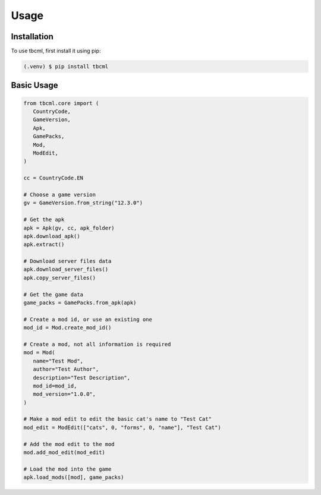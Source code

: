 Usage
=====

.. _installation:

Installation
------------

To use tbcml, first install it using pip:

.. code-block:: console

   (.venv) $ pip install tbcml

Basic Usage
----------------

.. code-block:: python

   from tbcml.core import (
      CountryCode,
      GameVersion,
      Apk,
      GamePacks,
      Mod,
      ModEdit,
   )

   cc = CountryCode.EN

   # Choose a game version
   gv = GameVersion.from_string("12.3.0")

   # Get the apk
   apk = Apk(gv, cc, apk_folder)
   apk.download_apk()
   apk.extract()

   # Download server files data
   apk.download_server_files()
   apk.copy_server_files()

   # Get the game data
   game_packs = GamePacks.from_apk(apk)

   # Create a mod id, or use an existing one
   mod_id = Mod.create_mod_id()

   # Create a mod, not all information is required
   mod = Mod(
      name="Test Mod",
      author="Test Author",
      description="Test Description",
      mod_id=mod_id,
      mod_version="1.0.0",
   )

   # Make a mod edit to edit the basic cat's name to "Test Cat"
   mod_edit = ModEdit(["cats", 0, "forms", 0, "name"], "Test Cat")

   # Add the mod edit to the mod
   mod.add_mod_edit(mod_edit)

   # Load the mod into the game
   apk.load_mods([mod], game_packs)
